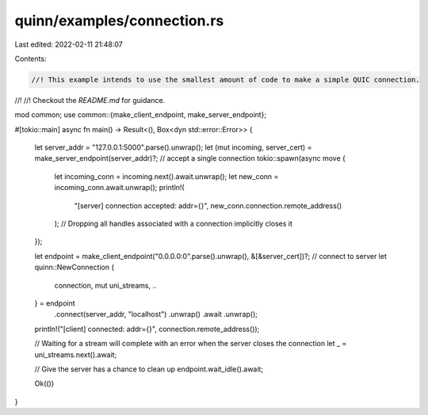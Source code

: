 quinn/examples/connection.rs
============================

Last edited: 2022-02-11 21:48:07

Contents:

.. code-block:: rs

    //! This example intends to use the smallest amount of code to make a simple QUIC connection.
//!
//! Checkout the `README.md` for guidance.

mod common;
use common::{make_client_endpoint, make_server_endpoint};

#[tokio::main]
async fn main() -> Result<(), Box<dyn std::error::Error>> {
    let server_addr = "127.0.0.1:5000".parse().unwrap();
    let (mut incoming, server_cert) = make_server_endpoint(server_addr)?;
    // accept a single connection
    tokio::spawn(async move {
        let incoming_conn = incoming.next().await.unwrap();
        let new_conn = incoming_conn.await.unwrap();
        println!(
            "[server] connection accepted: addr={}",
            new_conn.connection.remote_address()
        );
        // Dropping all handles associated with a connection implicitly closes it
    });

    let endpoint = make_client_endpoint("0.0.0.0:0".parse().unwrap(), &[&server_cert])?;
    // connect to server
    let quinn::NewConnection {
        connection,
        mut uni_streams,
        ..
    } = endpoint
        .connect(server_addr, "localhost")
        .unwrap()
        .await
        .unwrap();
    println!("[client] connected: addr={}", connection.remote_address());

    // Waiting for a stream will complete with an error when the server closes the connection
    let _ = uni_streams.next().await;

    // Give the server has a chance to clean up
    endpoint.wait_idle().await;

    Ok(())
}


